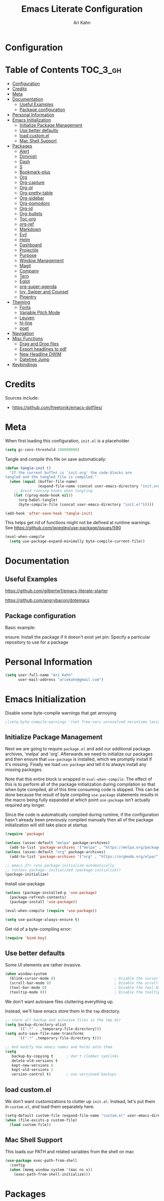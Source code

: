 #+TITLE: Emacs Literate Configuration
#+AUTHOR: Ari Kahn
#+PROPERTY: header-args :tangle yes
* Configuration
:PROPERTIES:
:VISIBILITY: children
:END:

* Table of Contents :TOC_3_gh:
- [[#configuration][Configuration]]
- [[#credits][Credits]]
- [[#meta][Meta]]
- [[#documentation][Documentation]]
    - [[#useful-examples][Useful Examples]]
    - [[#package-configuration][Package configuration]]
- [[#personal-information][Personal Information]]
- [[#emacs-initialization][Emacs Initialization]]
    - [[#initialize-package-management][Initialize Package Management]]
    - [[#use-better-defaults][Use better defaults]]
    - [[#load-customel][load custom.el]]
    - [[#mac-shell-support][Mac Shell Support]]
- [[#packages][Packages]]
    - [[#alert][Alert]]
    - [[#diminish][Diminish]]
    - [[#dash][Dash]]
    - [[#s][S]]
    - [[#bookmark-plus][Bookmark-plus]]
    - [[#org][Org]]
    - [[#org-capture][Org-capture]]
    - [[#org-ql][Org-ql]]
    - [[#org-pretty-table][Org-pretty-table]]
    - [[#org-sidebar][Org-sidebar]]
    - [[#org-pomodoro][Org-pomodoro]]
    - [[#org-id][Org-id]]
    - [[#org-bullets][Org-bullets]]
    - [[#toc-org][Toc-org]]
    - [[#org-ref][org-ref]]
    - [[#markdown][Markdown]]
    - [[#evil][Evil]]
    - [[#helm][Helm]]
    - [[#dashboard][Dashboard]]
    - [[#projectile][Projectile]]
    - [[#purpose][Purpose]]
    - [[#window-management][Window Management]]
    - [[#magit][Magit]]
    - [[#company][Company]]
    - [[#tern][Tern]]
    - [[#eglot][Eglot]]
    - [[#org-super-agenda][org-super-agenda]]
    - [[#ivy-swiper-and-counsel][Ivy, Swiper and Counsel]]
    - [[#pinentry][Pinentry]]
- [[#theming][Theming]]
    - [[#fonts][Fonts]]
    - [[#variable-pitch-mode][Variable Pitch Mode]]
    - [[#leuven][Leuven]]
    - [[#hl-line][hl-line]]
    - [[#poet][poet]]
- [[#navigation][Navigation]]
- [[#misc-functions][Misc Functions]]
    - [[#drag-and-drop-files][Drag and Drop files]]
    - [[#export-headlines-to-pdf][Export headlines to pdf]]
    - [[#new-headline-dwim][New Headline DWIM]]
    - [[#datetree-jump][Datetree Jump]]
- [[#keybindings][Keybindings]]

* Credits
Sources include:
- https://github.com/freetonik/emacs-dotfiles/
* Meta
:PROPERTIES:
:ID:       963E4D1E-8A44-46DE-93F0-5A6ADF8E7284
:END:
When first loading this configuration, =init.el= is a placeholder.

#+begin_src emacs-lisp
(setq gc-cons-threshold 100000000)
#+end_src

Tangle and compile this file on save automatically:

#+begin_src emacs-lisp
(defun tangle-init ()
  "If the current buffer is 'init.org' the code-blocks are
tangled and the tangled file is compiled."
  (when (equal (buffer-file-name)
               (expand-file-name (concat user-emacs-directory "init.org")))
    ;; Avoid running hooks when tangling
    (let ((prog-mode-hook nil))
      (org-babel-tangle)
      (byte-compile-file (concat user-emacs-directory "init.el")))))

(add-hook 'after-save-hook 'tangle-init)
#+end_src

This helps get rid of functions might not be defined at runtime warnings. See https://github.com/jwiegley/use-package/issues/590

#+begin_src emacs-lisp
(eval-when-compile
  (setq use-package-expand-minimally byte-compile-current-file))
#+end_src
* Documentation
** Useful Examples
https://github.com/gilbertw1/emacs-literate-starter

https://github.com/angrybacon/dotemacs

** Package configuration
Basic example:

ensure: Install the package if it doesn't exist yet
pin: Specify a particular repository to use for a package
* Personal Information
:PROPERTIES:
:ID:       2BC9EB1F-3FB6-4553-8562-24287726C798
:END:
#+begin_src emacs-lisp
(setq user-full-name "Ari Kahn"
      user-mail-address "ariekahn@gmail.com")
#+end_src
* Emacs Initialization      
:PROPERTIES:
:ID:       F4597FDE-2E22-4F5F-8AA2-015D4ED9D6D9
:END:
  Disable some byte-compile warnings that get annoying
#+begin_src emacs-lisp
;(setq byte-compile-warnings '(not free-vars unresolved noruntime lexical make-local))
#+end_src

** Initialize Package Management
:PROPERTIES:
:ID:       F0FADD4F-8D57-46C6-8F3F-0FBB5C1862CF
:END:
Next we are going to require =package.el= and add our additional package archives, 'melpa' and 'org'.
Afterwards we need to initialize our packages and then ensure that =use-package= is installed, which
we promptly install if it's missing. Finally we load =use-package= and tell it to always install any
missing packages.

Note that this entire block is wrapped in =eval-when-compile=. The effect of this is to perform all
of the package initialization during compilation so that when byte compiled, all of this time consuming
code is skipped. This can be done because the result of byte compiling =use-package= statements results
in the macro being fully expanded at which point =use-package= isn't actually required any longer.

Since the code is automatically compiled during runtime, if the configuration hasn't already been
previously compiled manually then all of the package initialization will still take place at startup.

#+begin_src emacs-lisp
(require 'package)

(unless (assoc-default "melpa" package-archives)
  (add-to-list 'package-archives '("melpa" . "https://melpa.org/packages/") t))
(unless (assoc-default "org" package-archives)
  (add-to-list 'package-archives '("org" . "https://orgmode.org/elpa/") t))

;; emacs 27+ runs package-initialize automatically
;; (unless package--initialized (package-initialize))
(package-initialize)
#+end_src

Install use-package

#+begin_src emacs-lisp
(unless (package-installed-p 'use-package)
  (package-refresh-contents)
  (package-install 'use-package))

(eval-when-compile (require 'use-package))

(setq use-package-always-ensure t)
#+end_src

Get rid of a byte-compiling error:

#+begin_src emacs-lisp
(require 'bind-key)
#+end_src

** Use better defaults
:PROPERTIES:
:ID:       7E5D9BF1-3C51-477B-885A-D4102E41E591
:END:

Some UI elements are rather invasive.

#+begin_src emacs-lisp
(when window-system
  (blink-cursor-mode 0)                           ; Disable the cursor blinking
  (scroll-bar-mode 0)                             ; Disable the scroll bar
  (tool-bar-mode 0)                               ; Disable the tool bar
  (tooltip-mode 0))                               ; Disable the tooltips
#+end_src

We don't want autosave files cluttering everything up.

Instead, we'll have emacs store them in the =tmp= directory.

#+begin_src emacs-lisp
;; store all backup and autosave files in the tmp dir
(setq backup-directory-alist
      `((".*" . ,temporary-file-directory)))
(setq auto-save-file-name-transforms
      `((".*" ,temporary-file-directory t)))

;; And modify how emacs names and holds onto them
(setq
   backup-by-copying t      ; don't clobber symlinks
   delete-old-versions t
   kept-new-versions 6
   kept-old-versions 2
   version-control t)       ; use versioned backups
#+end_src

** load custom.el
:PROPERTIES:
:ID:       C9581C4A-76B6-44C5-AC87-3C04E10C8BAF
:END:

We don't want customizations to clutter up =init.el=.
Instead, let's put them in =custom.el=, and load them separately here.

#+begin_src emacs-lisp
(setq-default custom-file (expand-file-name "custom.el" user-emacs-directory))
(when (file-exists-p custom-file)
  (load custom-file))
#+end_src

** Mac Shell Support
:PROPERTIES:
:ID:       0B13B4D4-302A-40CF-8232-1C716E70C3AC
:END:
This loads our PATH and related variables from the shell on mac
#+begin_src emacs-lisp
  (use-package exec-path-from-shell
    :config
    (when (memq window-system '(mac ns x))
      (exec-path-from-shell-initialize)))
#+end_src
* Packages
** Alert
:PROPERTIES:
:ID:       6C8B00D0-4FC9-4856-B60A-C0F1BDD66507
:END:
Allows OSX alerts

https://github.com/jwiegley/alert

#+begin_src emacs-lisp
(use-package alert
  :ensure t
  :config
  (setq alert-user-configuration (quote ((nil osx-notifier nil)))))
#+end_src
** Diminish
:PROPERTIES:
:ID:       F5A2DC5B-3DFD-42B2-B3FC-D4F93D7A79AE
:END:

The diminish package lets us clear up the modeline

#+begin_src emacs-lisp
(use-package diminish
  :defer 1)
#+end_src
** Dash
:PROPERTIES:
:ID:       09A66670-E123-4155-A971-0C5916A24F0C
:END:
#+begin_src emacs-lisp
(use-package dash
  :ensure t)
(use-package dash-functional
  :ensure t)
#+end_src
** S
:PROPERTIES:
:ID:       1986229D-D8A5-4061-A081-83E5E8E54792
:END:
#+begin_src emacs-lisp
(use-package s
  :ensure t)
#+end_src
** Bookmark-plus
:PROPERTIES:
:ID:       CA7F1160-30BC-42D5-A5D1-F566A477A67D
:END:
#+begin_src emacs-lisp
(let ((bookmarkplus-dir "~/.emacs.d/lisp/bookmark-plus/")
              (emacswiki-base "https://www.emacswiki.org/emacs/download/")
              (bookmark-files '("bookmark+.el" "bookmark+-mac.el" "bookmark+-bmu.el" "bookmark+-key.el" "bookmark+-lit.el" "bookmark+-1.el")))
          (require 'url)
          (add-to-list 'load-path bookmarkplus-dir)
          (make-directory bookmarkplus-dir t)
          (mapc (lambda (arg)
                    (let ((local-file (concat bookmarkplus-dir arg)))
                      (unless (file-exists-p local-file)
                        (url-copy-file (concat emacswiki-base arg) local-file t))))
                    bookmark-files)
          (byte-recompile-directory bookmarkplus-dir 0)
          (require 'bookmark+))
#+end_src

** Org
:PROPERTIES:
:ID:       E8DC8819-59CD-4D05-9376-2252C15101F9
:END:
This is going to be a big one.

#+begin_src emacs-lisp
(use-package org
  :ensure org-plus-contrib
  :pin org
  :defer t
  :bind (("C-c c" . org-capture)
         ("C-c a" . org-agenda)
         ("C-c l" . org-store-link)
         ("C-c b" . helm-org-in-buffer-headings))
  :config
  ;; Set where we look for refile targets
  (setq org-refile-targets '((nil :maxlevel . 3)))
  ;; Set how we display matches
  (setq org-refile-use-outline-path nil)
  (setq org-startup-indented t)
  ;; Org-agenda
  (setq org-agenda-files (list
                          "~/Dropbox/org/research.org"
                          "~/Dropbox/org/meetings-dani.org"
                          "~/Dropbox/org/projects/proj-mturk-chris.org"
                                        ;"~/Dropbox/org/courses.org"
                          "~/Dropbox/org/todo.org"))
  (setq org-enforce-todo-dependencies t)
  (setq org-agenda-dim-blocked-tasks t)
  ;; org-agenda messes up window setups. Have it keep the same window.
  (setq org-agenda-window-setup 'current-window)
  ;; Indent based on header level
  (setq org-indent-mode t)
  ;; Don't show markers for bold, italics, etc
  (setq org-hide-emphasis-markers t)
  ;; Use pretty UTF8 characters
  (setq org-pretty-entities t)
  ;; Don't over-indent code blocks
  (setq org-edit-src-content-indentation 0)
  ;; Make list indentation more obvious
  (setq org-list-indent-offset 2)
  )

;; Enable visual-line-mode (word wrapping) for org-mode 
(add-hook 'org-mode-hook 'visual-line-mode)

;; Ensure ELPA org is prioritized above built-in org.
(require 'cl-lib)
(setq load-path (cl-remove-if
                 (lambda (x) (string-match-p "org$" x))
                 load-path))
                 
;; Get rid of the mode line for org-indent                 
(use-package org-indent
  :ensure nil
  :diminish)
#+end_src

M-RET splits the current line by default. This gets really annoying after a while.

 #+begin_src emacs-lisp
 (setq org-M-RET-may-split-line nil)
 #+end_src

We're going to add some custom views into org-agenda.

This first one just shows a combined view of our scheduled and full todo list

The second one gives us a list of tasks that are waiting.

#+begin_src emacs-lisp
(setq org-agenda-custom-commands
      '(("c" "Simple agenda view"
         ((agenda "")
          (alltodo "")))
        ("w" "Waiting view"
         ((todo ""
                ((org-agenda-skip-function '(or (org-agenda-skip-subtree-if 'nottodo '("WAIT"))
                                                (org-agenda-blocked-p))
                 (org-agenda-overriding-header "Tasks waiting for something: "))))))))
#+end_src

Our setup for TODO items:

First, set our possible states.
- '!' logs a timestamp
- '@' logs a timestamp with a note
- '/!' logs a timestamp when /leaving/ a state, but only if new state doesn't log a timestamp
#+begin_src emacs-lisp
(setq org-todo-keywords
  '((sequence "TODO(t!)" "WAIT(w@)" "IN-PROGRESS(p@)" "|" "DONE(d!)" "CANCELED(c@)")))
#+end_src

Additional configuration
#+begin_src emacs-lisp
;; Create a ‘CLOSED: [timestamp]’ line when we finish an item
(setq org-log-done 'time)
;; When we log multiple changes to the same item, only show the most recent timestamp
(setq org-agenda-skip-additional-timestamps-same-entry t)
;; Don't clutter notes with the state changes.
;; Instead, log them all into a LOGBOOK drawer
(setq org-log-into-drawer t)
#+end_src 

Enable bash code block support
#+begin_src emacs-lisp
(org-babel-do-load-languages 'org-babel-load-languages
                             '((shell . t)
                               (R .t)))
#+end_src

Don't prompt me to execute code blocks
#+begin_src emacs-lisp
(setq org-confirm-babel-evaluate nil)
#+end_src

Org magit support
#+begin_src emacs-lisp
(use-package orgit
  :ensure t)
#+end_src

Org Download support
#+begin_src emacs-lisp
(use-package org-download
  :ensure t
  :config
  (setq org-download-image-dir "~/Dropbox/org/img")
  (setq org-download-heading-lvl 2)
  (setq org-download-screenshot-method "screencapture -i %s"))

#+end_src

Configure how org displays images

Putting this value in a list makes it a fallback, if we don't manually specify it
#+begin_src emacs-lisp
(setq org-image-actual-width '(300))
#+end_src

Prettier latex images
#+begin_src emacs-lisp
(setq org-preview-latex-default-process 'dvisvgm)
#+end_src

Narrow/widen DWIM
#+begin_src emacs-lisp
(defun narrow-or-widen-dwim (p)
  "Widen if buffer is narrowed, narrow-dwim otherwise.
Dwim means: region, org-src-block, org-subtree, or
defun, whichever applies first. Narrowing to
org-src-block actually calls `org-edit-src-code'.

With prefix P, don't widen, just narrow even if buffer
is already narrowed."
  (interactive "P")
  (declare (interactive-only))
  (cond ((and (buffer-narrowed-p) (not p)) (widen))
        ((region-active-p)
         (narrow-to-region (region-beginning)
                           (region-end)))
        ((derived-mode-p 'org-mode)
         ;; `org-edit-src-code' is not a real narrowing
         ;; command. Remove this first conditional if
         ;; you don't want it.
         (cond ((ignore-errors (org-edit-src-code) t)
                (delete-other-windows))
               ((ignore-errors (org-narrow-to-block) t))
               (t (org-narrow-to-subtree))))
        ;; ((derived-mode-p 'latex-mode)
        ;;  (LaTeX-narrow-to-environment))
        (t (narrow-to-defun))))

(global-set-key (kbd "C-x n") #'narrow-or-widen-dwim)
#+end_src

Better plain-list bullets

This replaces both * and - symbols with a circular bullet
#+begin_src emacs-lisp
(font-lock-add-keywords 'org-mode
                        '(("^ +\\([-*]\\) "
                           (0 (prog1 () (compose-region (match-beginning 1) (match-end 1) "•"))))))
(font-lock-add-keywords 'org-mode
                        '(("^ *\\(-\\) "
                           (0 (prog1 () (compose-region (match-beginning 1) (match-end 1) "•"))))))
#+end_src

Interact with OSX Menubar
- See https://github.com/koddo/org-clock-statusbar-app
- Alternate version here: https://github.com/jordonbiondo/osx-org-clock-menubar
#+begin_src emacs-lisp
(add-hook 'org-clock-in-hook (lambda () (call-process "/usr/bin/osascript" nil 0 nil "-e" (concat "tell application \"org-clock-statusbar\" to clock in \"" (replace-regexp-in-string "\"" "\\\\\"" org-clock-current-task) "\""))))
(add-hook 'org-clock-out-hook (lambda () (call-process "/usr/bin/osascript" nil 0 nil "-e" "tell application \"org-clock-statusbar\" to clock out")))
#+end_src
** Org-capture
:PROPERTIES:
:ID:       500C60BB-5BD2-4156-9B11-AD2528FB928A
:END:
Configure org-capture.

#+begin_src emacs-lisp :results output silent
  (setq org-capture-templates
  '(
  ;; TODO     (t) Todo template
  ;; ("t" "Tasks")
  ("t" "TODO"
   entry (file+headline "~/Dropbox/org/todo.org" "Unsorted")
   "* TODO %^{TITLE}
:LOGBOOK:
- State \"TODO\"       from \"\"           %U
:END:
%?
"
   )

;;   ;; DONE     (d) Done template
;;   ("td" "DONE      (d) Done"
;;    entry (file "todo.org")
;;    "* DONE %^{TITLE}
;; CLOSED: %U
;; :LOGBOOK:
;; - State \"DONE\"       from \"\"           %U
;; :END:
;; %?
;; "
;;    )

  ;; Meeting Template
  ("m" "Meeting"
   entry (file+headline "~/Dropbox/org/research.org" "Meetings")
   "* %^{Title} - %<%Y-%m-%d> :meeting:
:PROPERTIES:
:Date: %^U
:Participants: %^{Participants}
:Title: %\\1
:END:
%i
,** Meeting Notes
%?
,** Takeaway
"
   )

  ("k" "Talk"
   entry (file+headline "~/Dropbox/org/research.org" "Talks")
   "* %^{Speaker} - %^{Title} :talk: 
:PROPERTIES:
:Date: %^U
:Speaker: %\\1
:Title: %\\2
:Event: %^{Event|Lab Meeting|MindCORE|MINS|CNI}
:END:
%i
%?
,** Summary
"
   )

  ("j" "Journal"
   entry (file+olp+datetree "~/Dropbox/org/private.gpg" "Journal")
   "* %^{Title}
:PROPERTIES:
:Date: %^U
:END:
%?"
   )

  ("w" "Work"
   entry (file+olp+datetree "~/Dropbox/org/research.org" "Notebook")
   "* %^{Title} :labnotebook:
:PROPERTIES:
:Date: %U
:END:
%?
"
   )

  ("d" "Meeting (Dani)"
   entry (file+olp+datetree "~/Dropbox/org/research.org" "Notebook")
   "* Weekly Meeting with Dani :weeklymeeting:
:PROPERTIES:
:Date: %U
:END:
%?"
   )
  ))
#+end_src
** Org-ql
:PROPERTIES:
:ID:       AC233051-2B2E-4239-A2C2-E82FD969D704
:END:
Org Query Language

This provides an easy way to search through org files, and operate on them or show reduced views
#+begin_src emacs-lisp
;; (use-package org-ql
;;   :load-path "/Users/ari/.emacs.d/lisp/org-ql")
;; (use-package org-ql-agenda
;;   :load-path "/Users/ari/.emacs.d/lisp/org-ql")
#+end_src
** Org-pretty-table
:PROPERTIES:
:ID:       9016DDB5-E9E9-4FD5-8F49-4FDDE2204092
:END:

This gives
#+begin_src emacs-lisp
;  (use-package org-pretty-table
;    :load-path "/Users/ari/.emacs.d/lisp/org-pretty-table"
;    :config (global-org-pretty-table-mode))
#+end_src

** Org-sidebar
:PROPERTIES:
:ID:       D33A0959-41F6-4BB9-B354-5896B1DEA921
:END:
Trying out a package that uses org-ql to create a sidebar overview

https://github.com/alphapapa/org-sidebar

#+begin_src emacs-lisp
;; (use-package org-sidebar
;;   :load-path "/Users/ari/.emacs.d/lisp/org-sidebar")
#+end_src
** Org-pomodoro
:PROPERTIES:
:ID:       E8E8BF4F-068F-4762-856F-BC9A23C79F70
:END:
This allows us to use a pomodoro timer when clocking in/out
#+begin_src emacs-lisp
(use-package org-pomodoro
  :ensure t
  :commands (org-pomodoro)
  :config
  (add-hook 'org-pomodoro-finished-hook (lambda () (message-box "Timer up!"))))
  ;; (add-hook 'org-pomodoro-finished-hook (lambda ()
  ;;                                       (ns-do-applescript
  ;;                                        "display notification \"Timer up!\""))))

#+end_src

** Org-id
:PROPERTIES:
:ID:       454EED20-18CE-43ED-9C4C-C24B613375A7
:END:
We want unique IDs that don't depend on path. We can do this manually, but =org-id= automates the process by generating a globally unique ID when linking to a header.

#+begin_src emacs-lisp
(use-package org-id
  :ensure nil
  :config
  (setq org-id-link-to-org-use-id t))
#+end_src

** Org-bullets
:PROPERTIES:
:ID:       4BB0DCCB-4DB0-409A-BDD5-F682C3140F7A
:END:
=org-bullets= provides prettier UTF-8 bullets. See https://github.com/sabof/org-bullets

#+begin_src emacs-lisp
(use-package org-bullets
    :hook (org-mode . org-bullets-mode))
#+end_src

** Toc-org
:PROPERTIES:
:ID:       A7E236C7-8807-41A4-A804-89DB660B093F
:END:
 Let's set up =toc-org= after the org package. We also want to enable it when
 we initialize org-mode so we get an up-to-date toc.
 #+begin_src emacs-lisp
 (use-package toc-org
   :after org
   :ensure t
   :hook (org-mode . toc-org-enable))
 #+end_src

** org-ref
:PROPERTIES:
:ID:       0361B08A-FA3E-4884-B8B6-926695F78E27
:END:

Basic usage: http://kitchingroup.cheme.cmu.edu/blog/2014/05/13/Using-org-ref-for-citations-and-references/

helm-ref provides the backend that allows searching through and interfacint with a bibtex file.
helm-ref is built on top of bibtex-completion.
See https://github.com/tmalsburg/helm-bibtex

Here we're using a library file that's generated by Mendeley, so if we want to add a PDF we should be doing it through mendeley.

Note there are a couple main commands.
By default, <C-c ]> is bound to org-ref-helm-insert-cite-link,
which is a fancy script around =helm-bibtex= where we possibly choose our bibliography

#+begin_src emacs-lisp
(setq reftex-default-bibliography '("/Users/ari/Dropbox/Zotero/library.bib"))
(setq org-ref-default-bibliography '("/Users/ari/Dropbox/Zotero/library.bib")
      org-ref-pdf-directory "/Users/ari/Dropbox/Papers/"
      org-ref-bibliography-notes "/Users/ari/Dropbox/org/notes.org")

;; For helm
(setq bibtex-completion-bibliography "/Users/ari/Dropbox/Zotero/library.bib"
      bibtex-completion-library-path "/Users/ari/Dropbox/Papers"
      bibtex-completion-notes-path "/Users/ari/Dropbox/org/notes.org")

;; Tell it to use the field Mendeley is populating
(setq bibtex-completion-pdf-field "file")
;; open pdf with system pdf viewer (works on mac)
;; (setq bibtex-completion-pdf-open-function
;;   (lambda (fpath)
;;     (start-process "open" "*open*" "open" fpath)))

;; Set org-ref to use a function that can get the right field, in this case helm-bibtex
(setq org-ref-get-pdf-filename-function 'org-ref-get-pdf-filename-helm-bibtex)

;; Specify the backend we want to use out of helm/ivy/reftex
(setq org-ref-completion-library 'org-ref-helm-bibtex)

(use-package org-ref
  :ensure t)

(defun my/remove-bibtex-braces (entry)
  "Replace all double curly braces in a bibtex entry"
  (replace-regexp-in-string "\\(?:{{\\|}}\\)" "" entry))

(defun org-ref-reftex-get-bib-field (field entry &optional format)
  "Get FIELD from a bibtex ENTRY in optional FORMAT.
  Similar to `reftex-get-bib-field', but removes enclosing braces
  and quotes in FIELD in the bibtex ENTRY."
  (let ((result))
    (setq result (reftex-get-bib-field field entry format))
    (if (string= field "title")
        (setq result (my/remove-bibtex-braces result)))
    (when (and (not (string= result "")) (string= "{" (substring result 0 1)))
      (setq result (substring result 1 -1)))
    (when (and (not (string= result "")) (string= "\"" (substring result 0 1)))
      (setq result (substring result 1 -1)))
    result))


;; Make helm use the same note function as org-ref
(defun my/org-ref-notes-function (candidates)
  (let ((key (helm-marked-candidates)))
    (funcall org-ref-notes-function (car key))))

(helm-delete-action-from-source "Edit notes" helm-source-bibtex)
;; Note that 7 is a magic number of the index where you want to insert the command. You may need to change yours.
(helm-add-action-to-source "Edit notes" 'my/org-ref-notes-function helm-source-bibtex 7)

;; Add this at some point when I have a chance to fix the older notes
;; (defcustom org-ref-note-title-format
;;   "** TODO %y - %2a - %t
;;  :PROPERTIES:
;;   :Custom_ID: %k
;;   :AUTHOR: %9a
;;   :JOURNAL: %j
;;   :YEAR: %y
;;   :VOLUME: %v
;;   :PAGES: %p
;;   :DOI: %D
;;   :URL: %U
;;  :END:
;; "
;;   "String to format the title and properties drawer of a note.
;; See the `org-ref-reftex-format-citation' docstring for the escape
;; codes."
;;   :type 'string
;;   :group 'org-ref)

#+end_src
** Markdown
:PROPERTIES:
:ID:       51CEC5B0-D031-4297-8B8D-1B4F72E8280F
:END:
Obviously we want prettier support for markdown documents.

#+begin_src emacs-lisp
(use-package markdown-mode
  :ensure t
  :commands (markdown-mode gfm-mode)
  :mode (("README\\.md\\'" . gfm-mode) ; Git-flavor
	 ("\\.md\\'" . markdown-mode)
	 ("\\.markdown\\'" . markdown-mode))
  :init (setq markdown-command "multimarkdown"))
#+end_src

** Evil
:PROPERTIES:
:ID:       463FF057-490F-49B5-8FF5-41968BE61FB8
:END:
 We want evil for navigation
 #+begin_src emacs-lisp
 (use-package evil
   :ensure t ;; install the evil package if not installed
   :init ;; tweak evil's configuration before loading it
   (setq evil-search-module 'evil-search)
   (setq evil-ex-complete-emacs-commands nil)
   (setq evil-vsplit-window-right t)
   (setq evil-split-window-below t)
   (setq evil-shift-round nil)
   (setq evil-want-C-u-scroll t)
   :config ;; tweak evil after loading it
   (evil-mode)
   )
 #+end_src

Make sure we have evil-surround support too.
This lets operate on symbols that surround words, like emphasis or tags.
#+begin_src emacs-lisp
(use-package evil-surround
  :ensure t
  :config
  (global-evil-surround-mode 1))
#+end_src

Let's use evil-leader mode

For now this is primarily for universal arguments.

E.g. press "SPC u" as a substitute for "Ctrl-u"
#+begin_src emacs-lisp
(use-package evil-leader
  :ensure t
  :config
  (global-evil-leader-mode 1))

(evil-leader/set-leader "<SPC>")
(evil-leader/set-key
  "u" 'universal-argument)
#+end_src
** Helm
:PROPERTIES:
:ID:       601D6FF7-70DF-40FB-86F6-E1F40CAA51F4
:END:
 #+begin_src emacs-lisp
(use-package helm
  :ensure t
  :diminish helm-mode
  )
 #+end_src

This function looks potentially interesting.
#+begin_src emacs-lisp
(use-package helm-org-rifle
  :ensure t
  )
#+end_src

** Dashboard
:PROPERTIES:
:ID:       01FC48DE-D91E-4739-B290-0DADA07E1FC0
:END:
 #+begin_src emacs-lisp
(use-package dashboard
  :ensure t
  :config
  (dashboard-setup-startup-hook))
 #+end_src
 
** Projectile
:PROPERTIES:
:ID:       21150BCF-2870-414C-91FB-1E4CE842C8E4
:END:
 Projectile is a quick and easy project management package that "just works". We're
 going to install it and make sure it's loaded immediately.

 #+begin_src emacs-lisp
 ;(use-package projectile
 ;  :demand t)
 #+end_src
 
** Purpose
:PROPERTIES:
:ID:       CFF63165-03E8-4409-80D4-91A329838F3B
:END:

This package confuses me a bit, but gonna try to figure it out.

#+begin_src emacs-lisp
;(use-package window-purpose
;  :ensure t)
;(purpose-mode 1)
;(setq purpose-mode-user-purposes
;      '((term-mode . terminal)
#+end_src

** Window Management
:PROPERTIES:
:ID:       4F888314-3931-4B1F-9E6A-AF45E1F0C587
:END:

Winner mode allows us to undo and redo window config changes.

By default this is bound to Ctrl-c Left and Ctrl-c Right

#+begin_src emacs-lisp
  (use-package winner :ensure t :defer nil :config (winner-mode 1))
#+end_src

Quick function that allows us to split an already split frame at the root level.

#+begin_src emacs-lisp
(defun my-split-root-window (size direction)
  (split-window (frame-root-window)
		(and size (prefix-numeric-value size))
		direction))

(defun my-split-root-window-below (&optional size)
  (interactive "P")0
  (my-split-root-window size 'below))

(defun my-split-root-window-right (&optional size)
  (interactive "P")
  (my-split-root-window size 'right))

(defun my-split-root-window-dwim (&optional size)
  (interactive "P")
  ;; Are we currently in a vertical split?
  (if (window-combined-p nil nil)
      (my-split-root-window-right)
    (my-split-root-window-below)))

(global-set-key (kbd "C-x 6") 'my-split-root-window-dwim)
#+end_src

** Magit
:PROPERTIES:
:ID:       83EA0CA6-705C-4D3A-8C81-C6B6B4DB6164
:END:

This gives us version control

#+begin_src emacs-lisp
(use-package magit
  :ensure t)

#+end_src

Navigate to projects with Cmd+Shift+P (thanks to reddit user and emacscast listener fritzgrabo).

#+begin_src emacs-lisp
;(setq magit-repository-directories
;      '(("\~/Dropbox/org" . 3) ("\~/repos" . 4)))

(defun magit-status-with-prefix-arg ()
  "Call `magit-status` with a prefix."
  (interactive)
  (let ((current-prefix-arg '(4)))
    (call-interactively #'magit-status)))

(global-set-key (kbd "s-P") 'magit-status-with-prefix-arg)
#+end_src
** Company
:PROPERTIES:
:ID:       EDB8B8E9-619B-4C7E-AA5C-2BCB247D859F
:END:
This provides code-completion
#+begin_src emacs-lisp
(use-package company
  :ensure t)
#+end_src
** Tern
:PROPERTIES:
:ID:       207E9BEF-0F37-4D5D-A21D-86855AC55354
:END:
Javascript support
#+begin_src emacs-lisp
;; (use-package tern
;;   :ensure t)
;; (setenv "PATH" (concat (getenv "PATH") "/Users/ari/.nvm/versions/node/v11.1.0/bin/"))
;;(setq exec-path (append exec-path '("/Users/ari/.nvm/versions/node/v11.1.0/bin/")))
#+end_src
** Eglot
:PROPERTIES:
:ID:       E8877CDD-AFA7-46D9-8286-2E1BFC2E5664
:END:
#+begin_src emacs-lisp
(use-package eglot
  :ensure t)
#+end_src
** org-super-agenda
:PROPERTIES:
:ID:       546DCC50-7B18-4C9F-934F-23DF105983C4
:END:
#+begin_src emacs-lisp
(use-package org-super-agenda
  :ensure t
  :config
  (pinentry-start))
#+end_src
** Ivy, Swiper and Counsel
   :PROPERTIES:
   :ID:       2AA9A6BF-F177-4D1D-9186-1D983E26E674
   :END:

#+begin_src emacs-lisp
(use-package ivy
  :diminish ivy-mode
  :config
  (ivy-mode 1)
  (setq ivy-use-virtual-buffers t)
  (setq ivy-count-format "(%d/%d) ")
  (setq enable-recursive-minibuffers t)
  (setq ivy-initial-inputs-alist nil)
  (setq ivy-re-builders-alist
      '((swiper . ivy--regex-plus)
        (swiper-isearch . ivy--regex-plus)
        (counsel-ag . ivy--regex-plus)
        (t      . ivy--regex-fuzzy)))   ;; enable fuzzy searching everywhere except for Swiper and ag

  (global-set-key (kbd "s-b") 'ivy-switch-buffer))

(use-package swiper
  :config
  (global-set-key (kbd "s-f") 'swiper-isearch))

(use-package counsel
  :config
  (global-set-key (kbd "M-x") 'counsel-M-x)
  (global-set-key (kbd "s-y") 'counsel-yank-pop)
  (global-set-key (kbd "C-x C-f") 'counsel-find-file)
  (global-set-key (kbd "s-F") 'counsel-ag)
  (global-set-key (kbd "s-p") 'counsel-git))
;; When using git ls (via counsel-git), include unstaged files
(setq counsel-git-cmd "git ls-files --full-name --exclude-standard --others --cached --")

(use-package smex)
(use-package flx)
#+end_src
** Pinentry
:PROPERTIES:
:ID:       F3E2955F-DB8D-42E5-A63C-82E28E1B8D8E
:END:
#+begin_src elisp
(use-package pinentry
  :ensure t)
#+end_src
* Theming
** Fonts
:PROPERTIES:
:ID:       A68EE4F1-0A72-4CA6-8D96-C60C444C0021
:END:
#+begin_src emacs-lisp
;; (set-face-attribute 'default nil :family "Iosevka" :height 130)
;; (set-face-attribute 'fixed-pitch nil :family "Iosevka")
;; (set-face-attribute 'variable-pitch nil :family "Libre Baskerville" :height 130)
;; (set-face-attribute 'variable-pitch nil :family "Open Sans" :height 140)
(set-face-attribute 'variable-pitch nil :family "EtBembo" :height 1.4)
;; (set-face-attribute 'variable-pitch nil :family "Source Sans Pro" :height 170)
(set-face-attribute 'fixed-pitch nil :family "Monospace" :height 0.8)

#+end_src

Give us some spacing between lines

#+begin_src emacs-lisp
(add-hook 'org-mode-hook
          (lambda ()
              (setq line-spacing 0.4)))
#+end_src
** Variable Pitch Mode
:PROPERTIES:
:ID:       56CD1227-0B3B-4B35-99DC-457C0566C185
:END:
#+begin_src emacs-lisp
(add-hook 'text-mode-hook
             (lambda ()
              (variable-pitch-mode 1)))

;; Make sure that code blocks and tables use a fixed-ptich font
;; Note that we're specifying relative height (as floating point) so that S-+ and S-- scale headline sizes approriately
(setq org-fontify-quote-and-verse-blocks t)
(let* ((sans-serif `(:family "Source Sans Pro"))
       (headline `(:weight regular :height 0.9 :overline "#123555"))
       (block-meta `(:background "#FFFFE0" :foreground "#AAAAAA" :weight regular :height 0.9)))
  (custom-theme-set-faces
   'user
   `(org-level-1 ((nil (,@headline ,@sans-serif))))
   `(org-level-2 ((nil (,@headline ,@sans-serif))))
   `(org-level-3 ((nil (,@headline ,@sans-serif))))
   `(org-level-4 ((nil (,@headline ,@sans-serif))))
   `(org-level-5 ((nil (,@headline ,@sans-serif))))
   `(org-level-6 ((t (,@headline ,@sans-serif))))
   `(org-level-7 ((t (,@headline ,@sans-serif))))
   `(org-level-8 ((t (,@headline ,@sans-serif))))
   `(org-level-9 ((t (,@headline ,@sans-serif))))
   `(org-block ((t (:inherit 'fixed-pitch))))
   `(org-block-begin-line ((t (,@block-meta ,@sans-serif :overline "#A7A6AA" :underline nil))))
   `(org-block-end-line ((t (,@block-meta @,sans-serif :overline nil :underline "#A7A6AA"))))
   `(org-special-keyword ((t (,@sans-serif :background nil :foreground "#99EE99" :weight regular :height 0.9))))
   `(org-priority ((t (,@sans-serif :weight regular :height 0.9))))
   `(org-code ((t (:inherit 'fixed-pitch))))
   `(org-table ((t (:inherit 'fixed-pitch))))
   `(org-table ((t (:inherit 'fixed-pitch))))
   `(org-quote ((t (,@sans-serif :background "#F4F4F4" :foreground "black"))))
   `(org-verbatim ((t (:foreground "#222222" :background "#E2E1E5"))))
   ;; This fixes indentation for variable-pitch-mode, as long as org-indent-mode is on
   `(org-hide ((t (:inherit 'fixed-pitch))))
   ;; And a few other things to keep fixed-pitch
   `(org-todo ((t (:inherit 'fixed-pitch))))
   `(org-done ((t (:inherit 'fixed-pitch))))
   `(org-meta-line ((t (:inherit 'fixed-pitch))))
   `(fringe ((t (:background "#969696" :foreground "#969696"))))
   ))
(set-fringe-mode 20)
(add-hook 'org-mode-hook
          (lambda ()
            (setq org-todo-keyword-faces
                  '(("WAIT" . (:inherit 'org-todo :weight "bold" :foreground "black" :background "yellow"))))))
            ;; (set-face-attribute 'org-block nil :inherit 'fixed-pitch)
            ;; (set-face-attribute 'org-block-begin-line nil :background "#FFFFE0"
	    ;; 			:foreground "#AAAAAA" :overline "#A7A6AA" :underline nil
	    ;; 			:family "Source Sans Pro" :weight 'regular :height 150)
            ;; (set-face-attribute 'org-block-end-line nil :background "#FFFFE0"
	    ;; 			:foreground "#AAAAAA" :overline nil :underline "#A7A6AA"
	    ;; 			:family "Source Sans Pro" :weight 'regular :height 150)
            ;; (set-face-attribute 'org-special-keyword nil :background nil :foreground "#99EE99"
	    ;; 			:family "Source Sans Pro" :weight 'regular :height 150)
            ;; (set-face-attribute 'org-priority nil :family "Source Sans Pro" :weight 'regular :height 150)
            ;; (set-face-attribute 'org-code nil :inherit 'fixed-pitch)
            ;; (set-face-attribute 'org-table nil :inherit 'fixed-pitch)
            ;; (set-face-attribute 'org-verbatim nil :foreground "#222222" :background "#E2E1E5")
            ;; ;; This fixes indentation for variable-pitch-mode, as long as org-indent-mode is on
            ;; (set-face-attribute 'org-hide nil :inherit 'fixed-pitch)
            ;; ;; And a few other things to keep fixed-pitch
            ;; (set-face-attribute 'org-todo nil :inherit 'fixed-pitch)
            ;; (set-face-attribute 'org-done nil :inherit 'fixed-pitch)
            ;; (set-face-attribute 'org-meta-line nil :inherit 'fixed-pitch)
            ;; ;; Give these a clear visual separator like levels 1 and 2
            ;; (set-face-attribute 'org-level-1 nil :overline "#123555"
	    ;; 			:family "Source Sans Pro" :weight 'regular :height 150)
            ;; (set-face-attribute 'org-level-2 nil :overline "#123555"
	    ;; 			:family "Source Sans Pro" :weight 'regular :height 150)
            ;; (set-face-attribute 'org-level-3 nil :overline "#123555"
	    ;; 			:family "Source Sans Pro" :weight 'regular :height 150)
            ;; (set-face-attribute 'org-level-4 nil :overline "#123555"
	    ;; 			:family "Source Sans Pro" :weight 'regular :height 150)
            ;; (set-face-attribute 'org-level-5 nil :overline "#123555"
	    ;; 			:family "Source Sans Pro" :weight 'regular :height 150)
            ;; (set-face-attribute 'org-level-6 nil :overline "#123555"
	    ;; 			:family "Source Sans Pro" :weight 'regular :height 150)
            ;; (set-face-attribute 'org-level-7 nil :overline "#123555"
	    ;; 			:family "Source Sans Pro" :weight 'regular :height 150)
            ;; (set-face-attribute 'org-level-8 nil :overline "#123555"
	    ;; 			:family "Source Sans Pro" :weight 'regular :height 150)
            ;; set custom faces for TODO status
            ;(setq org-todo-keyword-faces
					;     '(("WAIT" . (:weight "bold" :foreground "black" :background "yellow" :inherit 'org-todo :box (:line-width 1 :color "#D8ABA7")))))))
#+end_src
** Leuven
:PROPERTIES:
:ID:       F1115442-0CAF-4048-8EF7-68EDFDC55C2B
:END:
We're going to use the leuven theme, found here:
https://github.com/fniessen/emacs-leuven-theme

#+begin_src emacs-lisp
(use-package leuven-theme
  :ensure t
  :config
  (setq leuven-scale-outline-headlines nil) 
  (setq leuven-scale-org-agenda-structure nil)) 

(load-theme 'leuven t)
#+end_src
** hl-line
:PROPERTIES:
:ID:       9BD6575C-061D-45B2-989F-E533310D1B08
:END:
This lets us highlight the current line under the cursor
#+begin_src emacs-lisp
(use-package hl-line
  :ensure nil
  :demand t
  :config
  (global-hl-line-mode 1))
#+end_src
** poet
:PROPERTIES:
:ID:       BB43B911-A40F-4056-98F3-E0FFE12560E2
:END:
Trying this for a pretty variable-pitch mode
#+begin_src emacs-lisp
;; (use-package poet-theme
;;   :ensure t)
;; (load-theme 'poet t)
#+end_src
* Navigation
:PROPERTIES:
:ID:       74388860-1E5D-45A0-9162-7DFF6F3F6C68
:END:
This is helpful. Rebind <Ctrl-a> so that it still takes us to the start of the line,
but if we're already there, jump to the first non-whitespace character.

#+begin_src emacs-lisp
(global-set-key [remap move-beginning-of-line] #'me/beginning-of-line-dwim)

(defun me/beginning-of-line-dwim ()
  "Move point to first non-whitespace character, or beginning of line."
  (interactive "^")
  (let ((origin (point)))
    (beginning-of-line)
    (and (= origin (point))
	 (back-to-indentation))))
#+end_src
* Misc Functions
** Drag and Drop files
:PROPERTIES:
:ID:       20785DE9-6B7B-4637-86DD-B2B9814E03ED
:END:

This is commented out for the moment until I figure out why I don't have =read-input= or what to replace it with
#+begin_src emacs-lisp
;; (defun my\dnd-func (event)
;;   (interactive "e")
;;   (goto-char (nth 1 (event-start event)))
;;   (x-focus-frame nil)
;;   (let* ((payload (car (last event)))
;; 	 (type (car payload))
;; 	 (fname (cadr payload))
;; 	 (img-regexp "\\(png\\|jp[e]?g\\)\\>"))
;;     (cond
;;      ;; insert image link
;;      ((and  (eq 'drag-n-drop (car event))
;; 	    (eq 'file type)
;; 	    (string-match img-regexp fname))
;;       (insert (format "[[%s]]" fname))
;;       (org-display-inline-images t t))
;;      ;; insert image link with caption
;;      ((and  (eq 'C-drag-n-drop (car event))
;; 	    (eq 'file type)
;; 	    (string-match img-regexp fname))
;;       (insert "#+ATTR_ORG: :width 300\n")
;;       (insert (concat  "#+CAPTION: " (read-input "Caption: ") "\n"))
;;       (insert (format "[[%s]]" fname))
;;       (org-display-inline-images t t))
;;      ;; C-drag-n-drop to open a file
;;      ((and  (eq 'C-drag-n-drop (car event))
;; 	    (eq 'file type))
;;       (find-file fname))
;;      ((and (eq 'M-drag-n-drop (car event))
;; 	   (eq 'file type))
;;       (insert (format "[[attachfile:%s]]" fname)))
;;      ;; regular drag and drop on file
;;      ((eq 'file type)
;;       (insert (format "[[%s]]\n" fname)))
;;      (t
;;       (error "I am not equipped for dnd on %s" payload)))))
;; (define-key org-mode-map (kbd "<drag-n-drop>") 'my\dnd-func)
;; (define-key org-mode-map (kbd "<C-drag-n-drop>") 'my\dnd-func)
;; (define-key org-mode-map (kbd "<M-drag-n-drop>") 'my\dnd-func)
#+end_src
** Export headlines to pdf
:PROPERTIES:
:ID:       2A6E19AC-0BEF-44E2-BDF0-EB3112A1CE00
:END:

#+begin_src emacs-lisp
;; export headlines to separate files
;; http://emacs.stackexchange.com/questions/2259/how-to-export-top-level-headings-of-org-mode-buffer-to-separate-files
(defun org-export-headlines-to-pdf ()
  "Export all subtrees that are *not* tagged with :noexport: to
separate files.

Subtrees that do not have the :EXPORT_FILE_NAME: property set
are exported to a filename derived from the headline text."
  (interactive)
  (save-buffer)
  (let ((modifiedp (buffer-modified-p)))
    (save-excursion
      (goto-char (point-min))
      (goto-char (re-search-forward "^*"))
      (set-mark (line-beginning-position))
      (goto-char (point-max))
      (org-map-entries
       (lambda ()
         (let ((export-file (org-entry-get (point) "EXPORT_FILE_NAME")))
           (unless export-file
             (org-set-property
              "EXPORT_FILE_NAME"
              (replace-regexp-in-string " " "_" (nth 4 (org-heading-components)))))
           (deactivate-mark)
           (org-latex-export-to-pdf nil t)
           (unless export-file (org-delete-property "EXPORT_FILE_NAME"))
           (set-buffer-modified-p modifiedp)))
       "-noexport" 'region-start-level))))
#+end_src
** New Headline DWIM
:PROPERTIES:
:ID:       86EA0CE8-6936-4ACB-9F78-CA4C19F8EFCE
:END:
#+begin_src emacs-lisp
(defun sbr-org-insert-dwim (&optional arg)
  "Insert another entry of the same type as the current
entry. For example, if the point is on a list item, then add
another list item of the same type, and if the point is on a
checkbox list item, then add an empty checkbox item. If instead
the point is in a heading, then add another heading. If the point 
is in a TODO heading, then add another TODO heading (set to the 
TODO state). 

By default, the new entry is inserted below the current
subtree/item. With a 'C-u' prefix, insert the entry above the
current heading/item instead."
  (interactive "P")
  (when (eq major-mode 'org-mode)
    (let ((org-special-ctrl-a/e t)
          (below? (unless  (equal arg '(4)) '(4))))
      ;; hack to ensure that the point is not after ellipses because
      ;; that would mess up org-at-item-p etc.
      (org-beginning-of-line)
      (cond ((org-at-item-p) ;; at list item or checkbox
             (let ((org-M-RET-may-split-line nil)
                   (org-enable-sort-checkbox nil))
               ;; hack to make item be inserted after the current one
               ;; doesn't work if we are on an empty item line
               (when below?
                 (org-end-of-line))                     
               (org-insert-item (org-at-item-checkbox-p))))
            ((org-before-first-heading-p) ;; above first heading
             (org-insert-heading))
            (t ;; in some kind of heading
             (org-back-to-heading)
             (if (org-get-todo-state)
                 ;; at TODO heading
                 (org-insert-todo-heading t below?)
               ;; at non-TODO heading 
               (org-insert-heading below?)))))))

(defun sbr-org-shift-return (&optional arg)
  "If point is at a table, copy the table cell downward (i.e.,
the usual effect of typing S-RET). Otherwise,  insert the same
kind of heading or item as the current entry containing the
point. "
  (interactive "P")
  (if (org-at-table-p)
      (org-table-copy-down (prefix-numeric-value arg))
    (sbr-org-insert-dwim arg)))

#+end_src
** Datetree Jump
:PROPERTIES:
:ID:       EFC4D7FF-F6FE-4F16-9130-2B27053DE4DD
:END:
These functions both come from [[https://emacs.stackexchange.com/questions/50253/how-to-jump-to-a-heading-in-a-date-tree][Stack Overflow]]

#+begin_src emacs-lisp
(defun datetree-dates ()
  (let (dates
        (day (string-to-number (format-time-string "%d")))
        (month (string-to-number (format-time-string "%m")))
        (year (string-to-number (format-time-string "%Y"))))
    (dotimes (i 365)
      (push (format-time-string "%F %A" (encode-time 1 1 0 (- day i) month year))
            dates))
    (nreverse dates)))

(defun datetree-jump ()
  (let ((point (point)))
    (catch 'found
      (goto-char (point-min))
      (while (outline-next-heading)
        (let* ((hl (org-element-at-point))
               (title (org-element-property :raw-value hl)))
          (when (member title (datetree-dates))
            (org-show-context)
            (setq point (point))
            (throw 'found t)))))
    (goto-char point)))
#+end_src
* Keybindings
:PROPERTIES:
:ID:       DD6CF1DA-F66F-454E-A759-B7B8822F1A73
:END:

Modifier Keys

Emacs control is Ctrl. Emacs Super is Command. Emacs Meta is Alt.

#+begin_src emacs-lisp
(setq mac-right-command-modifier 'super)
;; (setq mac-left-option-modifier 'meta)
(setq mac-option-modifier 'meta)
(setq mac-command-modifier 'super)
#+end_src

Add easy keybindings for adjusting font size

#+begin_src emacs-lisp
(bind-key "s-+" 'text-scale-increase)
(bind-key "s-=" 'text-scale-increase)
(bind-key "s--" 'text-scale-decrease)
#+end_src

We'll also bind =⌘-0= to reset font size

#+begin_src emacs-lisp
(defun zz/text-scale-reset ()
  (interactive)
  (text-scale-set 0))
(bind-key "s-0" 'zz/text-scale-reset)
#+end_src

Right Alt (option) can be used to enter symbols like em dashes =—.=

#+begin_src emacs-lisp
(setq mac-right-option-modifier 'nil)
#+end_src

Basic things you should expect from macOS.

#+begin_src emacs-lisp
(global-set-key (kbd "s-a") 'mark-whole-buffer)       ;; select all
(global-set-key (kbd "s-s") 'save-buffer)             ;; save
(global-set-key (kbd "s-S") 'write-file)              ;; save as
(global-set-key (kbd "s-q") 'save-buffers-kill-emacs) ;; quit
(global-set-key (kbd "s-v") 'yank)                    ;; paste
(global-set-key (kbd "s-c") 'kill-ring-save)          ;; copy

(global-set-key (kbd "s-z") 'undo)
#+end_src


#+begin_src emacs-lisp
;; Helm find-files dialog
(global-set-key (kbd "C-x C-f") #'helm-find-files)

;; Definitely want easy access to recent files
(global-set-key (kbd "C-x C-r") #'helm-recentf)

;; The helm buffer list is significantly better
(global-set-key (kbd "C-x b") #'helm-buffers-list)

;; Helm meta
(global-set-key (kbd "M-x") #'helm-M-x)

;; Helm bookmarks
(global-set-key (kbd "C-x r b") #'helm-filtered-bookmarks)
;; Helm imenu for navigation
(global-set-key (kbd "C-c i") #'helm-imenu)

;; Magit access
(global-set-key (kbd "C-c m") #'magit)
;; Diff for the current file
(global-set-key (kbd "C-c d") #'magit-diff-buffer-file)

;; try this
(global-set-key (kbd "C-c C-x TAB") #'org-pomodoro)

;(global-set-key (kbd "<S-return>") #'org-insert-subheading)
;; Make S-return insert a new heading below the current structure.
;; Make C-return insert a new subheading (used more often)
;; (define-key org-mode-map [(shift return)] 'org-insert-heading-respect-content)
;; (define-key org-mode-map [(control return)] 'org-insert-subheading)

(bind-keys :map org-mode-map ("<S-return>" . sbr-org-insert-dwim))

(helm-mode 1)
#+end_src
